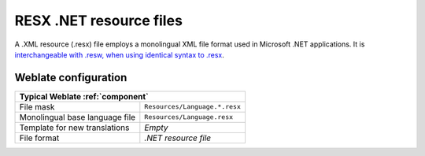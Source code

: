 .. _dotnet:

RESX .NET resource files
------------------------

.. index::
    pair: RESX; file format
    pair: .XML resource file; file format

A .XML resource (.resx) file employs a monolingual XML file format used in Microsoft
.NET applications. It is `interchangeable with .resw, when using identical
syntax to .resx <https://lingohub.com/developers/resource-files/resw-resx-localization>`_.

.. seealso::

    :doc:`tt:formats/resx`,
    :ref:`updating-target-files`,
    :ref:`addon-weblate.cleanup.generic`

Weblate configuration
+++++++++++++++++++++

+-------------------------------------------------------------------+
| Typical Weblate :ref:`component`                                  |
+================================+==================================+
| File mask                      | ``Resources/Language.*.resx``    |
+--------------------------------+----------------------------------+
| Monolingual base language file | ``Resources/Language.resx``      |
+--------------------------------+----------------------------------+
| Template for new translations  | `Empty`                          |
+--------------------------------+----------------------------------+
| File format                    | `.NET resource file`             |
+--------------------------------+----------------------------------+
